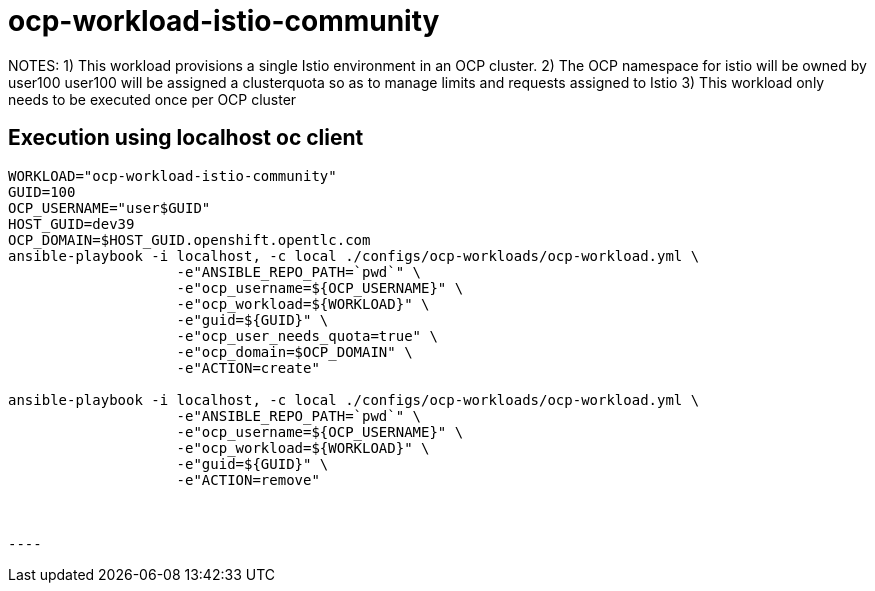 = ocp-workload-istio-community

NOTES:
    1) This workload provisions a single Istio environment in an OCP cluster.
    2) The OCP namespace for istio will be owned by user100
       user100 will be assigned a clusterquota so as to manage limits and requests assigned to Istio
    3) This workload only needs to be executed once per OCP cluster


== Execution using localhost oc client

-----
WORKLOAD="ocp-workload-istio-community"
GUID=100
OCP_USERNAME="user$GUID"
HOST_GUID=dev39
OCP_DOMAIN=$HOST_GUID.openshift.opentlc.com
ansible-playbook -i localhost, -c local ./configs/ocp-workloads/ocp-workload.yml \
                    -e"ANSIBLE_REPO_PATH=`pwd`" \
                    -e"ocp_username=${OCP_USERNAME}" \
                    -e"ocp_workload=${WORKLOAD}" \
                    -e"guid=${GUID}" \
                    -e"ocp_user_needs_quota=true" \
                    -e"ocp_domain=$OCP_DOMAIN" \
                    -e"ACTION=create"

ansible-playbook -i localhost, -c local ./configs/ocp-workloads/ocp-workload.yml \
                    -e"ANSIBLE_REPO_PATH=`pwd`" \
                    -e"ocp_username=${OCP_USERNAME}" \
                    -e"ocp_workload=${WORKLOAD}" \
                    -e"guid=${GUID}" \
                    -e"ACTION=remove"



----

